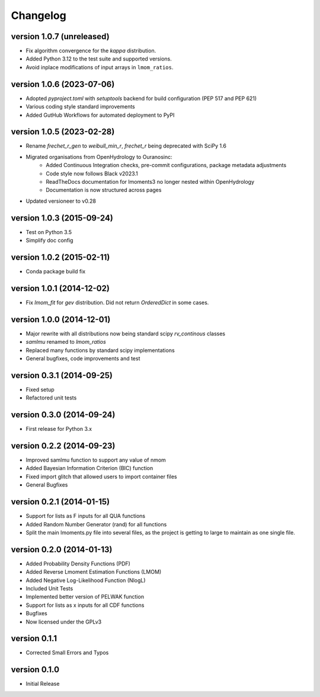 =========
Changelog
=========

version 1.0.7 (unreleased)
--------------------------
- Fix algorithm convergence for the `kappa` distribution.
- Added Python 3.12 to the test suite and supported versions.
- Avoid inplace modifications of input arrays in ``lmom_ratios``.

version 1.0.6 (2023-07-06)
--------------------------
- Adopted `pyproject.toml` with `setuptools` backend for build configuration (PEP 517 and PEP 621)
- Various coding style standard improvements
- Added GutHub Workflows for automated deployment to PyPI

version 1.0.5 (2023-02-28)
--------------------------
- Rename `frechet_r_gen` to `weibull_min_r`, `frechet_r` being deprecated with SciPy 1.6
- Migrated organisations from OpenHydrology to Ouranosinc:
    * Added Continuous Integration checks, pre-commit configurations, package metadata adjustments
    * Code style now follows Black v2023.1
    * ReadTheDocs documentation for lmoments3 no longer nested within OpenHydrology
    * Documentation is now structured across pages
- Updated versioneer to v0.28

version 1.0.3 (2015-09-24)
--------------------------
- Test on Python 3.5
- Simplify doc config

version 1.0.2 (2015-02-11)
--------------------------
- Conda package build fix

version 1.0.1 (2014-12-02)
--------------------------
- Fix `lmom_fit` for `gev` distribution. Did not return `OrderedDict` in some cases.

version 1.0.0 (2014-12-01)
--------------------------
- Major rewrite with all distributions now being standard scipy `rv_continous` classes
- `samlmu` renamed to `lmom_ratios`
- Replaced many functions by standard scipy implementations
- General bugfixes, code improvements and test

version 0.3.1 (2014-09-25)
--------------------------
- Fixed setup
- Refactored unit tests

version 0.3.0 (2014-09-24)
--------------------------
- First release for Python 3.x

version 0.2.2 (2014-09-23)
--------------------------
- Improved samlmu function to support any value of nmom
- Added Bayesian Information Criterion (BIC) function
- Fixed import glitch that allowed users to import container files
- General Bugfixes

version 0.2.1 (2014-01-15)
--------------------------
- Support for lists as F inputs for all QUA functions
- Added Random Number Generator (rand) for all functions
- Split the main lmoments.py file into several files, as the project is getting to large to maintain as one single file.

version 0.2.0 (2014-01-13)
--------------------------
- Added Probability Density Functions (PDF)
- Added Reverse Lmoment Estimation Functions (LMOM)
- Added Negative Log-Likelihood Function (NlogL)
- Included Unit Tests
- Implemented better version of PELWAK function
- Support for lists as x inputs for all CDF functions
- Bugfixes
- Now licensed under the GPLv3

version 0.1.1
-------------
- Corrected Small Errors and Typos

version 0.1.0
-------------
- Initial Release
